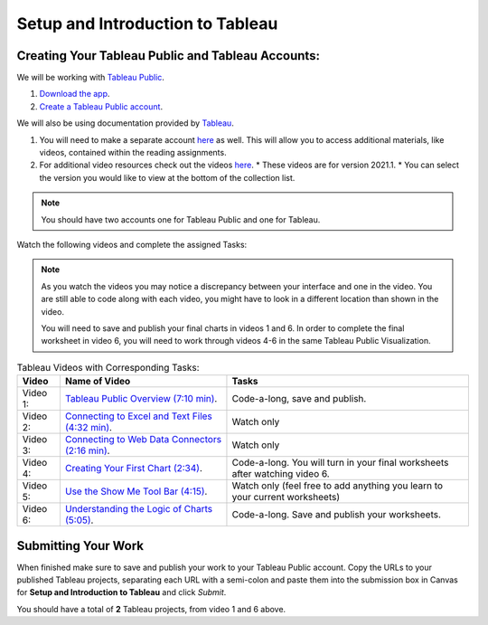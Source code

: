 Setup and Introduction to Tableau
=================================

Creating Your Tableau Public and Tableau Accounts:
--------------------------------------------------

We will be working with `Tableau Public <https://public.tableau.com/app/discover>`__.

#. `Download the app <https://www.tableau.com/products/public/download>`__.
#. `Create a Tableau Public account <https://public.tableau.com/app/discover?authMode=signUp>`__.

We will also be using documentation provided by `Tableau <https://www.tableau.com/>`__.  

#. You will need to make a separate account `here <https://id.tableau.com/register?clientId=d22771tvaQXmFdNduz4sh5pvlWu0HDbF>`__ as well.  This will allow you to access additional materials, like videos, contained within the reading assignments. 
#. For additional video resources check out the videos `here <https://www.tableau.com/learn/training/20211>`__.
   * These videos are for version 2021.1.  
   * You can select the version you would like to view at the bottom of the collection list.

.. admonition:: Note
   
   You should have two accounts one for Tableau Public and one for Tableau.
   
Watch the following videos and complete the assigned Tasks:

.. admonition:: Note

   As you watch the videos you may notice a discrepancy between your interface and one in the video.  
   You are still able to code along with each video, you might have to look in a different location than 
   shown in the video. 

   You will need to save and publish your final charts in videos 1 and 6.  In order to complete the final 
   worksheet in video 6, you will need to work through videos 4-6 in the same Tableau Public Visualization.  

.. list-table:: Tableau Videos with Corresponding Tasks:
      :align: left
      :header-rows: 1

      * - **Video**
        - **Name of Video**
        - **Tasks**
      * - Video 1: 
        - `Tableau Public Overview (7:10 min) <https://www.youtube.com/watch?v=gIDVoPi47Ko>`__.
        - Code-a-long, save and publish. 
      * - Video 2: 
        - `Connecting to Excel and Text Files (4:32 min) <https://www.youtube.com/watch?v=s0UXZyFWRng>`__.
        - Watch only 
      * - Video 3: 
        - `Connecting to Web Data Connectors (2:16 min) <https://www.youtube.com/watch?v=fp_0Y2LHgDQ>`__.
        - Watch only 
      * - Video 4: 
        - `Creating Your First Chart (2:34) <https://www.youtube.com/watch?v=L2D7e9APvTw>`__.
        - Code-a-long.  You will turn in your final worksheets after watching video 6. 
      * - Video 5: 
        - `Use the Show Me Tool Bar (4:15) <https://www.youtube.com/watch?v=EVa5cSEGcw4>`__.
        - Watch only (feel free to add anything you learn to your current worksheets) 
      * - Video 6: 
        - `Understanding the Logic of Charts (5:05) <https://www.youtube.com/watch?v=zPkwumz6lZU>`__.
        - Code-a-long. Save and publish your worksheets.

Submitting Your Work
--------------------

When finished make sure to save and publish your work to your Tableau Public account. Copy the URLs to your published Tableau projects, separating each URL with a semi-colon and paste them into the submission box in Canvas for **Setup and Introduction to Tableau** and click *Submit*.

You should have a total of **2** Tableau projects, from video 1 and 6 above.
